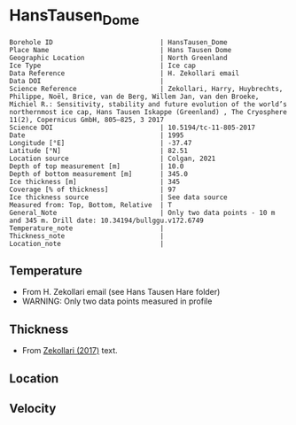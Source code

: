 * HansTausen_Dome
:PROPERTIES:
:header-args:jupyter-python+: :session ds :kernel ds
:clearpage: t
:END:

#+NAME: ingest_meta
#+BEGIN_SRC bash :results verbatim :exports results
cat meta.bsv | sed 's/|/@| /' | column -s"@" -t
#+END_SRC

#+RESULTS: ingest_meta
#+begin_example
Borehole ID                           | HansTausen_Dome
Place Name                            | Hans Tausen Dome
Geographic Location                   | North Greenland
Ice Type                              | Ice cap
Data Reference                        | H. Zekollari email
Data DOI                              | 
Science Reference                     | Zekollari, Harry, Huybrechts, Philippe, Noël, Brice, van de Berg, Willem Jan, van den Broeke, Michiel R.: Sensitivity, stability and future evolution of the world’s northernmost ice cap, Hans Tausen Iskappe (Greenland) , The Cryosphere 11(2), Copernicus GmbH, 805–825, 3 2017 
Science DOI                           | 10.5194/tc-11-805-2017
Date                                  | 1995
Longitude [°E]                        | -37.47
Latitude [°N]                         | 82.51
Location source                       | Colgan, 2021
Depth of top measurement [m]          | 10.0
Depth of bottom measurement [m]       | 345.0
Ice thickness [m]                     | 345
Coverage [% of thickness]             | 97
Ice thickness source                  | See data source
Measured from: Top, Bottom, Relative  | T
General_Note                          | Only two data points - 10 m and 345 m. Drill date: 10.34194/bullggu.v172.6749 
Temperature_note                      | 
Thickness_note                        | 
Location_note                         | 
#+end_example

** Temperature

+ From H. Zekollari email (see Hans Tausen Hare folder)
+ WARNING: Only two data points measured in profile

** Thickness

+ From [[citet:zekollari_2017][Zekollari (2017)]] text.
 
** Location

** Velocity

** Data                                                 :noexport:

#+NAME: ingest_data
#+BEGIN_SRC bash :exports results
cat data.csv | sort -t, -n -k1
#+END_SRC

#+RESULTS: ingest_data
|   d |   t |
|  10 | -21 |
| 345 | -16 |

